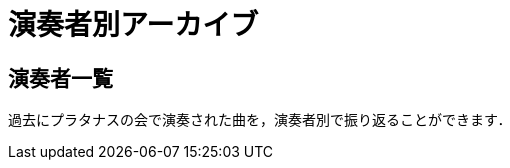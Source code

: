 = 演奏者別アーカイブ

== 演奏者一覧

過去にプラタナスの会で演奏された曲を，演奏者別で振り返ることができます．

++++
<div id='holder'></div>
<script>
(function() {
    $.getJSON( "/archive/player/data.json", {
        format: "json"
    })
    .done(function(data) {
        var str = "";

        data.sort(function(a, b){return a.length < b.length;});

        if(data.length){
            str += "<p>合計" + data.length + "人がプラタナスで演奏をしてきました．</p>"
        }

        str += "<ul>";
        for(var player of data){
            var name = player[0].player_name;
            //str += "<li><p><a href='/archive/player/?name=" + name + "'>" + name + "</a> (" + player.length + ")</p></li>";
            str += "<li><p><a href='/archive/player/?name=" + name + "'>" + name + "</a></p></li>";
        }
        str += "</ul>";

        $('#holder').append(str);
    });
})();
</script>
++++
